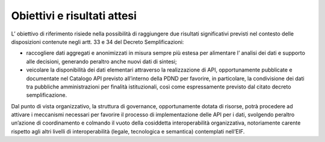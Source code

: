 .. _obiettivi-e-risultati-attesi-3:

Obiettivi e risultati attesi
============================

L’ obiettivo di riferimento risiede nella possibilità di raggiungere due
risultati significativi previsti nel contesto delle disposizioni
contenute negli artt. 33 e 34 del Decreto Semplificazioni:

-  raccogliere dati aggregati e anonimizzati in misura sempre più estesa
   per alimentare l’ analisi dei dati e supporto alle decisioni,
   generando peraltro anche nuovi dati di sintesi;

-  veicolare la disponibilità dei dati elementari attraverso la
   realizzazione di API, opportunamente pubblicate e documentate nel
   Catalogo API previsto all’interno della PDND per favorire, in
   particolare, la condivisione dei dati tra pubbliche amministrazioni
   per finalità istituzionali, così come espressamente previsto dal
   citato decreto semplificazione.

Dal punto di vista organizzativo, la struttura di governance,
opportunamente dotata di risorse, potrà procedere ad attivare i
meccanismi necessari per favorire il processo di implementazione delle
API per i dati, svolgendo peraltro un’azione di coordinamento e colmando
il vuoto della cosiddetta interoperabilità organizzativa, notoriamente
carente rispetto agli altri livelli di interoperabilità (legale,
tecnologica e semantica) contemplati nell’EIF.
